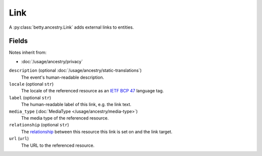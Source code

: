 Link
====

A :py:class:`betty.ancestry.Link` adds external links to entities.

Fields
------
Notes inherit from:

- :doc:`/usage/ancestry/privacy`

``description`` (optional :doc:`/usage/ancestry/static-translations`)
    The event's human-readable description.
``locale`` (optional ``str``)
    The locale of the referenced resource as an `IETF BCP 47 <https://tools.ietf.org/html/bcp47>`_ language tag.
``label`` (optional ``str``)
    The human-readable label of this link, e.g. the link text.
``media_type`` (:doc:`MediaType </usage/ancestry/media-type>`)
    The media type of the referenced resource.
``relationship`` (optional ``str``)
    The `relationship <https://en.wikipedia.org/wiki/Link_relation>`_ between this resource this link is set on and the link target.
``url`` (``url``)
    The URL to the referenced resource.
